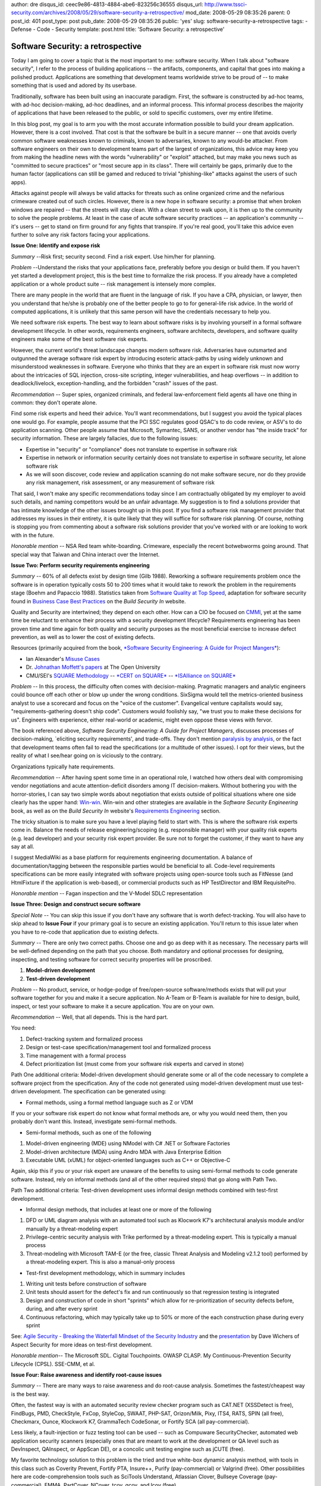 author: dre
disqus_id: ceec9e86-4813-4884-abe6-823256c36555
disqus_url: http://www.tssci-security.com/archives/2008/05/29/software-security-a-retrospective/
mod_date: 2008-05-29 08:35:26
parent: 0
post_id: 401
post_type: post
pub_date: 2008-05-29 08:35:26
public: 'yes'
slug: software-security-a-retrospective
tags:
- Defense
- Code
- Security
template: post.html
title: 'Software Security: a retrospective'

Software Security: a retrospective
##################################

Today I am going to cover a topic that is the most important to me:
software security. When I talk about "software security", I refer to the
process of building applications -- the artifacts, components, and
capital that goes into making a polished product. Applications are
something that development teams worldwide strive to be proud of -- to
make something that is used and adored by its userbase.

Traditionally, software has been built using an inaccurate paradigm.
First, the software is constructed by ad-hoc teams, with ad-hoc
decision-making, ad-hoc deadlines, and an informal process. This
informal process describes the majority of applications that have been
released to the public, or sold to specific customers, over my entire
lifetime.

In this blog post, my goal is to arm you with the most accurate
information possible to build your dream application. However, there is
a cost involved. That cost is that the software be built in a secure
manner -- one that avoids overly common software weaknesses known to
criminals, known to adversaries, known to any would-be attacker. From
software engineers on their own to development teams part of the largest
of organizations, this advice may keep you from making the headline news
with the words "vulnerability" or "exploit" attached, but may make you
news such as "committed to secure practices" or "most secure app in its
class". There will certainly be gaps, primarily due to the human factor
(applications can still be gamed and reduced to trivial "phishing-like"
attacks against the users of such apps).

Attacks against people will always be valid attacks for threats such as
online organized crime and the nefarious crimeware created out of such
circles. However, there is a new hope in software security: a promise
that when broken windows are repaired -- that the streets will stay
clean. With a clean street to walk upon, it is then up to the community
to solve the people problems. At least in the case of acute software
security practices -- an application's community -- it's users -- get to
stand on firm ground for any fights that transpire. If you're real good,
you'll take this advice even further to solve any risk factors facing
your applications.

**Issue One: Identify and expose risk**

*Summary --*\ Risk first; security second. Find a risk expert. Use
him/her for planning.

*Problem --*\ Understand the risks that your applications face,
preferably before you design or build them. If you haven't yet started a
development project, this is the best time to formalize the risk
process. If you already have a completed application or a whole product
suite -- risk management is intensely more complex.

There are many people in the world that are fluent in the language of
risk. If you have a CPA, physician, or lawyer, then you understand that
he/she is probably one of the better people to go to for general-life
risk advice. In the world of computed applications, it is unlikely that
this same person will have the credentials necessary to help you.

We need software risk experts. The best way to learn about software
risks is by involving yourself in a formal software development
lifecycle. In other words, requirements engineers, software architects,
developers, and software quality engineers make some of the best
software risk experts.

However, the current world's threat landscape changes modern software
risk. Adversaries have outsmarted and outgunned the average software
risk expert by introducing esoteric attack-paths by using widely unknown
and misunderstood weaknesses in software. Everyone who thinks that they
are an expert in software risk must now worry about the intricacies of
SQL injection, cross-site scripting, integer vulnerabilities, and heap
overflows -- in addition to deadlock/livelock, exception-handling, and
the forbidden "crash" issues of the past.

*Recommendation --* Super spies, organized criminals, and federal
law-enforcement field agents all have one thing in common: they don't
operate alone.

Find some risk experts and heed their advice. You'll want
recommendations, but I suggest you avoid the typical places one would
go. For example, people assume that the PCI SSC regulates good QSAC's to
do code review, or ASV's to do application scanning. Other people assume
that Microsoft, Symantec, SANS, or another vendor has "the inside track"
for security information. These are largely fallacies, due to the
following issues:

-  Expertise in "security" or "compliance" does not translate to
   expertise in software risk
-  Expertise in network or information security certainly does not
   translate to expertise in software security, let alone software risk
-  As we will soon discover, code review and application scanning do not
   make software secure, nor do they provide any risk management, risk
   assessment, or any measurement of software risk

That said, I won't make any specific recommendations today since I am
contractually obligated by my employer to avoid such details, and naming
competitors would be an unfair advantage. My suggestion is to find a
solutions provider that has intimate knowledge of the other issues
brought up in this post. If you find a software risk management provider
that addresses my issues in their entirety, it is quite likely that they
will suffice for software risk planning. Of course, nothing is stopping
you from commenting about a software risk solutions provider that you've
worked with or are looking to work with in the future.

*Honorable mention* -- NSA Red team white-boarding. Crimeware,
especially the recent botwebworms going around. That special way that
Taiwan and China interact over the Internet.

**Issue Two: Perform security requirements engineering**

*Summary --* 60% of all defects exist by design time (Gilb 1988).
Reworking a software requirements problem once the software is in
operation typically costs 50 to 200 times what it would take to rework
the problem in the requirements stage (Boehm and Papaccio 1988).
Statistics taken from `Software Quality at Top
Speed <http://www.stevemcconnell.com/articles/art04.htm>`_, adaptation
for software security found in `Business Case Best
Practices <https://buildsecurityin.us-cert.gov/daisy/bsi/articles/best-practices/code/212.html>`_
on the *Build Security In* website.

Quality and Security are intertwined; they depend on each other. How can
a CIO be focused on
`CMMI <http://www.sei.cmu.edu/publications/documents/03.reports/03sr009.html>`_,
yet at the same time be reluctant to enhance their process with a
security development lifecycle? Requirements engineering has been proven
time and time again for both quality and security purposes as the most
beneficial exercise to increase defect prevention, as well as to lower
the cost of existing defects.

Resources (primarily acquired from the book, `*Software Security
Engineering: A Guide for Project
Mangers* <http://www.amazon.com/exec/obidos/ASIN/032150917X/>`_):

-  Ian Alexander's `Misuse
   Cases <http://easyweb.easynet.co.uk/~iany/consultancy/misuse_cases/misuse_cases.htm>`_
-  Dr. `Johnathan Moffett's
   papers <http://www.computing.open.ac.uk/8025700300414AE8/(Search)?OpenAgent&query=moffett>`_
   at The Open University
-  CMU/SEI's `SQUARE
   Methodology <http://www.sei.cmu.edu/publications/documents/05.reports/05tr009/05tr009.html>`_
   -- `*CERT on SQUARE* <http://www.cert.org/sse/square.html>`_ --
   `*ISAlliance on
   SQUARE* <http://www.isalliance.org/content/view/47/136/>`_

*Problem --* In this process, the difficulty often comes with
decision-making. Pragmatic managers and analytic engineers could bounce
off each other or blow up under the wrong conditions. SixSigma would
tell the metrics-oriented business analyst to use a scorecard and focus
on the "voice of the customer". Evangelical venture capitalists would
say, "requirements-gathering doesn't ship code". Customers would
foolishly say, "we trust you to make these decisions for us". Engineers
with experience, either real-world or academic, might even oppose these
views with fervor.

The book referenced above, *Software Security Engineering: A Guide for
Project Managers*, discusses processes of decision-making, \`eliciting
security requirements', and trade-offs. They don't mention `paralysis by
analysis <http://en.wikipedia.org/wiki/Analysis_paralysis>`_, or the
fact that development teams often fail to read the specifications (or a
multitude of other issues). I opt for their views, but the reality of
what I see/hear going on is viciously to the contrary.

Organizations typically hate requirements.

*Recommendation --* After having spent some time in an operational role,
I watched how others deal with compromising vendor negotiations and
acute attention-deficit disorders among IT decision-makers. Without
bothering you with the horror-stories, I can say two simple words about
negotiation that exists outside of political situations where one side
clearly has the upper hand:
`Win-win <http://en.wikipedia.org/wiki/Win-win_game>`_. Win-win and
other strategies are available in the *Software Security Engineering*
book, as well as on the *Build Security In* website's `Requirements
Engineering <https://buildsecurityin.us-cert.gov/daisy/bsi/articles/best-practices/requirements.html>`_
section.

The tricky situation is to make sure you have a level playing field to
start with. This is where the software risk experts come in. Balance the
needs of release engineering/scoping (e.g. responsible manager) with
your quality risk experts (e.g. lead developer) and your security risk
expert provider. Be sure not to forget the customer, if they want to
have any say at all.

I suggest MediaWiki as a base platform for requirements engineering
documentation. A balance of documentation/tagging between the
responsible parties would be beneficial to all. Code-level requirements
specifications can be more easily integrated with software projects
using open-source tools such as FitNesse (and HtmlFixture if the
application is web-based), or commercial products such as HP
TestDirector and IBM RequisitePro.

*Honorable mention --* Fagan inspection and the V-Model SDLC
representation

**Issue Three: Design and construct secure software**

*Special Note --* You can skip this issue if you don't have any software
that is worth defect-tracking. You will also have to skip ahead to
**Issue Four** if your primary goal is to secure an existing
application. You'll return to this issue later when you have to re-code
that application due to existing defects.

*Summary --* There are only two correct paths. Choose one and go as deep
with it as necessary. The necessary parts will be well-defined depending
on the path that you choose. Both mandatory and optional processes for
designing, inspecting, and testing software for correct security
properties will be proscribed.

#. **Model-driven development**
#. **Test-driven development**

*Problem --* No product, service, or hodge-podge of free/open-source
software/methods exists that will put your software together for you and
make it a secure application. No A-Team or B-Team is available for hire
to design, build, inspect, or test your software to make it a secure
application. You are on your own.

*Recommendation --* Well, that all depends. This is the hard part.

You need:

#. Defect-tracking system and formalized process
#. Design or test-case specification/management tool and formalized
   process
#. Time management with a formal process
#. Defect prioritization list (must come from your software risk experts
   and carved in stone)

Path One additional criteria: Model-driven development should generate
some or all of the code necessary to complete a software project from
the specification. Any of the code not generated using model-driven
development must use test-driven development. The specification can be
generated using:

-  Formal methods, using a formal method language such as Z or VDM

If you or your software risk expert do not know what formal methods are,
or why you would need them, then you probably don't want this. Instead,
investigate semi-formal methods.

-  Semi-formal methods, such as one of the following

#. Model-driven engineering (MDE) using NModel with C# .NET or Software
   Factories
#. Model-driven architecture (MDA) using Andro MDA with Java Enterprise
   Edition
#. Executable UML (xUML) for object-oriented languages such as C++ or
   Objective-C

Again, skip this if you or your risk expert are unaware of the benefits
to using semi-formal methods to code generate software. Instead, rely on
informal methods (and all of the other required steps) that go along
with Path Two.

Path Two additional criteria: Test-driven development uses informal
design methods combined with test-first development.

-  Informal design methods, that includes at least one or more of the
   following

#. DFD or UML diagram analysis with an automated tool such as Klocwork
   K7's architectural analysis module and/or manually by a
   threat-modeling expert
#. Privilege-centric security analysis with Trike performed by a
   threat-modeling expert. This is typically a manual process
#. Threat-modeling with Microsoft TAM-E (or the free, classic Threat
   Analysis and Modeling v2.1.2 tool) performed by a threat-modeling
   expert. This is also a manual-only process

-  Test-first development methodology, which in summary includes

#. Writing unit tests before construction of software
#. Unit tests should assert for the defect's fix and run continuously so
   that regression testing is integrated
#. Design and construction of code in short "sprints" which allow for
   re-prioritization of security defects before, during, and after every
   sprint
#. Continuous refactoring, which may typically take up to 50% or more of
   the each construction phase during every sprint

See: `Agile Security - Breaking the Waterfall Mindset of the Security
Industry <http://www.owasp.org/index.php/AppSecEU08_Agile_Security_Breaking_the_Waterfall_Mindset>`_
and the
`presentation <http://www.owasp.org/images/b/b8/AppSecEU08-Agile_and_Secure.ppt>`_
by Dave Wichers of Aspect Security for more ideas on test-first
development.

*Honorable mention*-- The Microsoft SDL. Cigital Touchpoints. OWASP
CLASP. My Continuous-Prevention Security Lifecycle (CPSL). SSE-CMM, et
al.

**Issue Four: Raise awareness and identify root-cause issues**

*Summary --* There are many ways to raise awareness and do root-cause
analysis. Sometimes the fastest/cheapest way is the best way.

Often, the fastest way is with an automated security review checker
program such as CAT.NET (XSSDetect is free), FindBugs, PMD, CheckStyle,
FxCop, StyleCop, SWAAT, PHP-SAT, Orizon/Milk, Pixy, ITS4, RATS, SPIN
(all free), Checkmarx, Ounce, Klockwork K7, GrammaTech CodeSonar, or
Fortify SCA (all pay-commercial).

Less likely, a fault-injection or fuzz testing tool can be used -- such
as Compuware SecurityChecker, automated web application security
scanners (especially ones that are meant to work at the development or
QA level such as DevInspect, QAInspect, or AppScan DE), or a concolic
unit testing engine such as jCUTE (free).

My favorite technology solution to this problem is the tried and true
white-box dynamic analysis method, with tools in this class such as
Coverity Prevent, Fortify PTA, Insure++, Purify (pay-commercial) or
Valgrind (free). Other possibilities here are code-comprehension tools
such as SciTools Understand, Atlassian Clover, Bullseye Coverage
(pay-commercial), EMMA, PartCover, NCover, tcov, gcov, and lcov (free).

Sometimes, an overhead view of the UML diagrams with Klockwork K7,
Rational Rose (pay-commercial) or even UMLGraph or GoVisual Diagram
Editor (free) will be enough.

It could be that the fastest/cheapest way is to simply do an interview
with the lead developer(s). They might already know. They might be on
your side.

Once you've identified an issue -- the only action is governance to get
Issues 1-3 approved and committed to. This means C-Level involvement at
the highest level of any organization.

*Problem* -- Nobody cares. This isn't the way things normally happen.
This isn't the way we do things around here. We don't have funding. We
don't have time. We don't have resources. Maybe next year.

*Recommendation* -- Be creative. Listen. Write. Peer review. Speak.
Don't screw it up and don't "consider other options". What if you could
get Steve Jobs to run
`LookingGlass.exe <http://erratasec.blogspot.com/search/label/LookingGlass>`_
and see the obvious problems with QuickTime? We need more tools like
this at the tactical level. `GRC
tools <http://securosis.com/2008/05/13/grc-is-dead/>`_ such as Agilance,
Archer, and ControlPath are too strategic and "high in the clouds" (as
well as too expensive).

*Honorable mention* -- Application security in all of its ugly and
twisted forms. IDS, IPS, WAF, and logging. Black-box web application
security scanners. Manual pen-testing. These may raise awareness. They
may solve some problems locally, temporarily -- but not systemically.
They do not involve root-cause.
